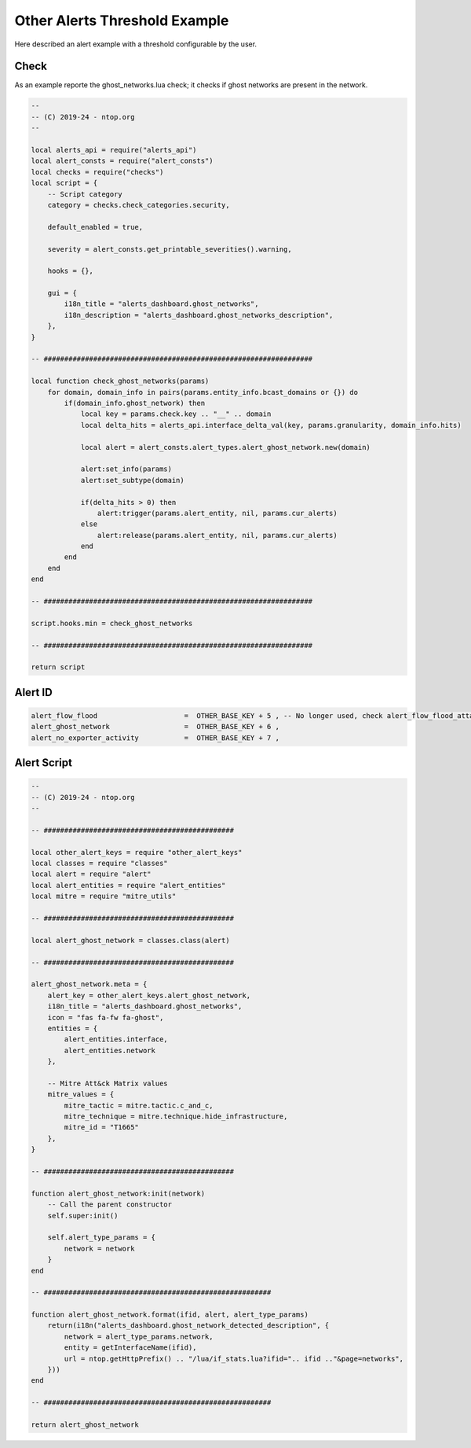 Other Alerts Threshold Example
##############################

Here described an alert example with a threshold configurable by the user.

Check
~~~~~

As an example reporte the ghost_networks.lua check; it checks if ghost networks are present in the network.

.. code:: lua

    --
    -- (C) 2019-24 - ntop.org
    --

    local alerts_api = require("alerts_api")
    local alert_consts = require("alert_consts")
    local checks = require("checks")
    local script = {
        -- Script category
        category = checks.check_categories.security,

        default_enabled = true,

        severity = alert_consts.get_printable_severities().warning,

        hooks = {},

        gui = {
            i18n_title = "alerts_dashboard.ghost_networks",
            i18n_description = "alerts_dashboard.ghost_networks_description",
        },
    }

    -- #################################################################

    local function check_ghost_networks(params)
        for domain, domain_info in pairs(params.entity_info.bcast_domains or {}) do
            if(domain_info.ghost_network) then
                local key = params.check.key .. "__" .. domain
                local delta_hits = alerts_api.interface_delta_val(key, params.granularity, domain_info.hits)

                local alert = alert_consts.alert_types.alert_ghost_network.new(domain)

                alert:set_info(params)
                alert:set_subtype(domain)

                if(delta_hits > 0) then
                    alert:trigger(params.alert_entity, nil, params.cur_alerts)
                else
                    alert:release(params.alert_entity, nil, params.cur_alerts)
                end
            end
        end
    end

    -- #################################################################

    script.hooks.min = check_ghost_networks

    -- #################################################################

    return script



Alert ID
~~~~~~~~

.. code:: lua

    alert_flow_flood                     =  OTHER_BASE_KEY + 5 , -- No longer used, check alert_flow_flood_attacker and alert_flow_flood_victim
    alert_ghost_network                  =  OTHER_BASE_KEY + 6 ,
    alert_no_exporter_activity           =  OTHER_BASE_KEY + 7 ,



Alert Script
~~~~~~~~~~~~

.. code:: lua
    
    --
    -- (C) 2019-24 - ntop.org
    --

    -- ##############################################

    local other_alert_keys = require "other_alert_keys"
    local classes = require "classes"
    local alert = require "alert"
    local alert_entities = require "alert_entities"
    local mitre = require "mitre_utils"

    -- ##############################################

    local alert_ghost_network = classes.class(alert)

    -- ##############################################

    alert_ghost_network.meta = {
        alert_key = other_alert_keys.alert_ghost_network,
        i18n_title = "alerts_dashboard.ghost_networks",
        icon = "fas fa-fw fa-ghost",
        entities = {
            alert_entities.interface,
            alert_entities.network
        },

        -- Mitre Att&ck Matrix values
        mitre_values = {
            mitre_tactic = mitre.tactic.c_and_c,
            mitre_technique = mitre.technique.hide_infrastructure,
            mitre_id = "T1665"
        },
    }

    -- ##############################################

    function alert_ghost_network:init(network)
        -- Call the parent constructor
        self.super:init()

        self.alert_type_params = {
            network = network
        }
    end

    -- #######################################################

    function alert_ghost_network.format(ifid, alert, alert_type_params)
        return(i18n("alerts_dashboard.ghost_network_detected_description", {
            network = alert_type_params.network,
            entity = getInterfaceName(ifid),
            url = ntop.getHttpPrefix() .. "/lua/if_stats.lua?ifid=".. ifid .."&page=networks",
        }))
    end

    -- #######################################################

    return alert_ghost_network
